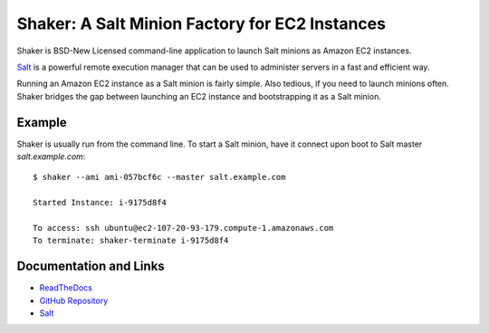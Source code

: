 Shaker: A Salt Minion Factory for EC2 Instances
===============================================

Shaker is BSD-New Licensed command-line application to launch Salt
minions as Amazon EC2 instances.

`Salt <http://saltstack.org>`_ is a powerful remote execution
manager that can be used to administer servers in a fast and
efficient way.

Running an Amazon EC2 instance as a Salt minion is fairly simple.
Also tedious, if you need to launch minions often.  Shaker bridges
the gap between launching an EC2 instance and bootstrapping it as
a Salt minion.


Example
-------

Shaker is usually run from the command line.  To start a Salt minion,
have it connect upon boot to Salt master *salt.example.com*:

::

    $ shaker --ami ami-057bcf6c --master salt.example.com

    Started Instance: i-9175d8f4

    To access: ssh ubuntu@ec2-107-20-93-179.compute-1.amazonaws.com
    To terminate: shaker-terminate i-9175d8f4


Documentation and Links
-----------------------

* `ReadTheDocs <http://readthedocs.org/docs/shaker/en/latest/>`_
* `GitHub Repository <https://github.com/rubic/shaker>`_
* `Salt <http://saltstack.org>`_
